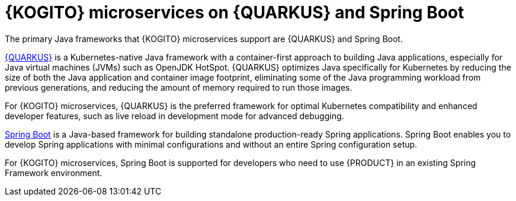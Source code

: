 [id="con-kogito-microservices-quarkus-springboot_{context}"]
= {KOGITO} microservices on {QUARKUS} and Spring Boot

The primary Java frameworks that {KOGITO} microservices support are {QUARKUS} and Spring Boot.

https://access.redhat.com/products/quarkus[{QUARKUS}] is a Kubernetes-native Java framework with a container-first approach to building Java applications, especially for Java virtual machines (JVMs) such as OpenJDK HotSpot. {QUARKUS} optimizes Java specifically for Kubernetes by reducing the size of both the Java application and container image footprint, eliminating some of the Java programming workload from previous generations, and reducing the amount of memory required to run those images.

For {KOGITO} microservices, {QUARKUS} is the preferred framework for optimal Kubernetes compatibility and enhanced developer features, such as live reload in development mode for advanced debugging.

https://access.redhat.com/products/spring-boot[Spring Boot] is a Java-based framework for building standalone production-ready Spring applications. Spring Boot enables you to develop Spring applications with minimal configurations and without an entire Spring configuration setup.

For {KOGITO} microservices, Spring Boot is supported for developers who need to use {PRODUCT} in an existing Spring Framework environment.
